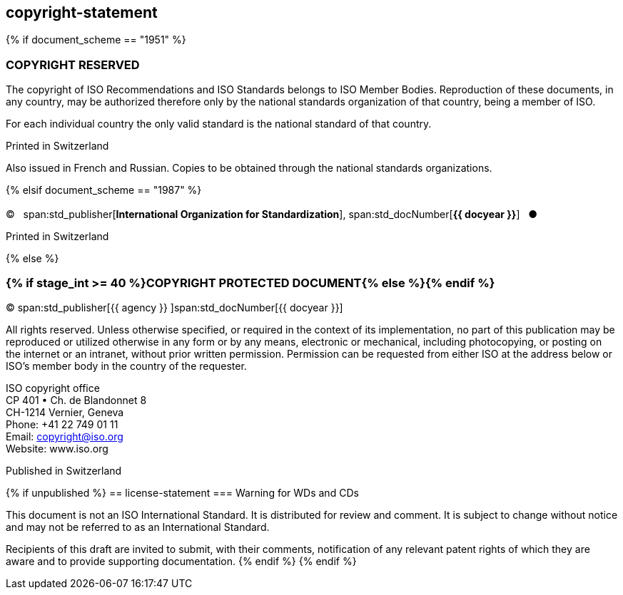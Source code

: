 == copyright-statement

{% if document_scheme == "1951" %}

=== COPYRIGHT RESERVED

[[boilerplate-message]]
The copyright of ISO Recommendations and ISO Standards
belongs to ISO Member Bodies. Reproduction of these 
documents, in any country, may be authorized therefore only
by the national standards organization of that country, being
a member of ISO.

For each individual country the only valid standard is the national standard of that country.

[[boilerplate-place]]
Printed in Switzerland

Also issued in French and Russian. Copies to be obtained through the national standards organizations.

{% elsif document_scheme == "1987" %}

=== {blank}

[[boilerplate-year]]
&#xa9;&#xa0;&#xa0;&#xa0;span:std_publisher[*International Organization for Standardization*], span:std_docNumber[*{{ docyear }}*]&#xa0;&#xa0;&#xa0;&#x25cf;

[[boilerplate-place]]
Printed in Switzerland

{% else %}

=== {% if stage_int >= 40 %}COPYRIGHT PROTECTED DOCUMENT{% else %}{blank}{% endif %}

[[boilerplate-year]]
&#xa9; span:std_publisher[{{ agency }}&#xa0;]span:std_docNumber[{{ docyear }}]

[[boilerplate-message]]
All rights reserved. Unless otherwise specified, or required in the context of its implementation,
no part of this publication may be
reproduced or utilized otherwise in any form or by any means, electronic or
mechanical, including photocopying, or posting on the internet or an intranet,
without prior written permission. Permission can be requested from either ISO
at the address below or ISO's member body in the country of the requester.

[[boilerplate-address]]
[align=left]
ISO copyright office +
CP 401 &#x2022; Ch. de Blandonnet 8 +
CH-1214 Vernier, Geneva +
Phone: +41 22 749 01 11 +
Email: copyright@iso.org +
Website: www.iso.org

[[boilerplate-place]]
Published in Switzerland

{% if unpublished %}
== license-statement
=== Warning for WDs and CDs

This document is not an ISO International Standard. It is distributed for review and
comment. It is subject to change without notice and may not be referred to as
an International Standard.

Recipients
of this draft are invited to submit, with their comments, notification of any
relevant patent rights of which they are aware and to provide supporting
documentation.
{% endif %}
{% endif %}
